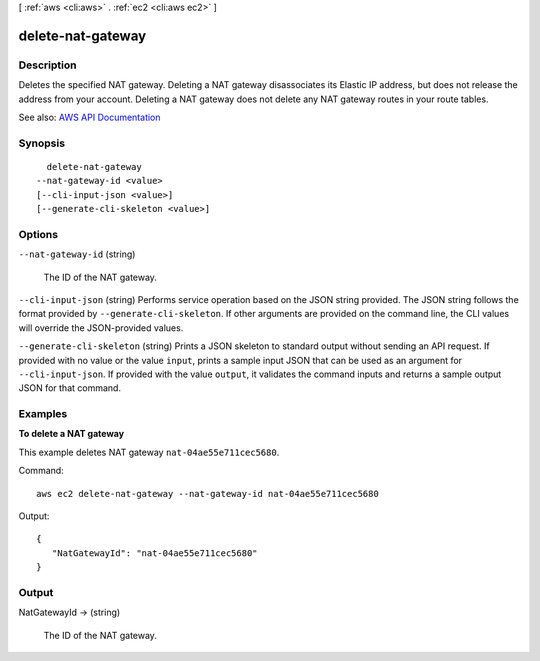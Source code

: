 [ :ref:`aws <cli:aws>` . :ref:`ec2 <cli:aws ec2>` ]

.. _cli:aws ec2 delete-nat-gateway:


******************
delete-nat-gateway
******************



===========
Description
===========



Deletes the specified NAT gateway. Deleting a NAT gateway disassociates its Elastic IP address, but does not release the address from your account. Deleting a NAT gateway does not delete any NAT gateway routes in your route tables.



See also: `AWS API Documentation <https://docs.aws.amazon.com/goto/WebAPI/ec2-2016-11-15/DeleteNatGateway>`_


========
Synopsis
========

::

    delete-nat-gateway
  --nat-gateway-id <value>
  [--cli-input-json <value>]
  [--generate-cli-skeleton <value>]




=======
Options
=======

``--nat-gateway-id`` (string)


  The ID of the NAT gateway.

  

``--cli-input-json`` (string)
Performs service operation based on the JSON string provided. The JSON string follows the format provided by ``--generate-cli-skeleton``. If other arguments are provided on the command line, the CLI values will override the JSON-provided values.

``--generate-cli-skeleton`` (string)
Prints a JSON skeleton to standard output without sending an API request. If provided with no value or the value ``input``, prints a sample input JSON that can be used as an argument for ``--cli-input-json``. If provided with the value ``output``, it validates the command inputs and returns a sample output JSON for that command.



========
Examples
========

**To delete a NAT gateway**

This example deletes NAT gateway ``nat-04ae55e711cec5680``.

Command::

  aws ec2 delete-nat-gateway --nat-gateway-id nat-04ae55e711cec5680

Output::
 
 {
    "NatGatewayId": "nat-04ae55e711cec5680"
 }


======
Output
======

NatGatewayId -> (string)

  

  The ID of the NAT gateway.

  

  


